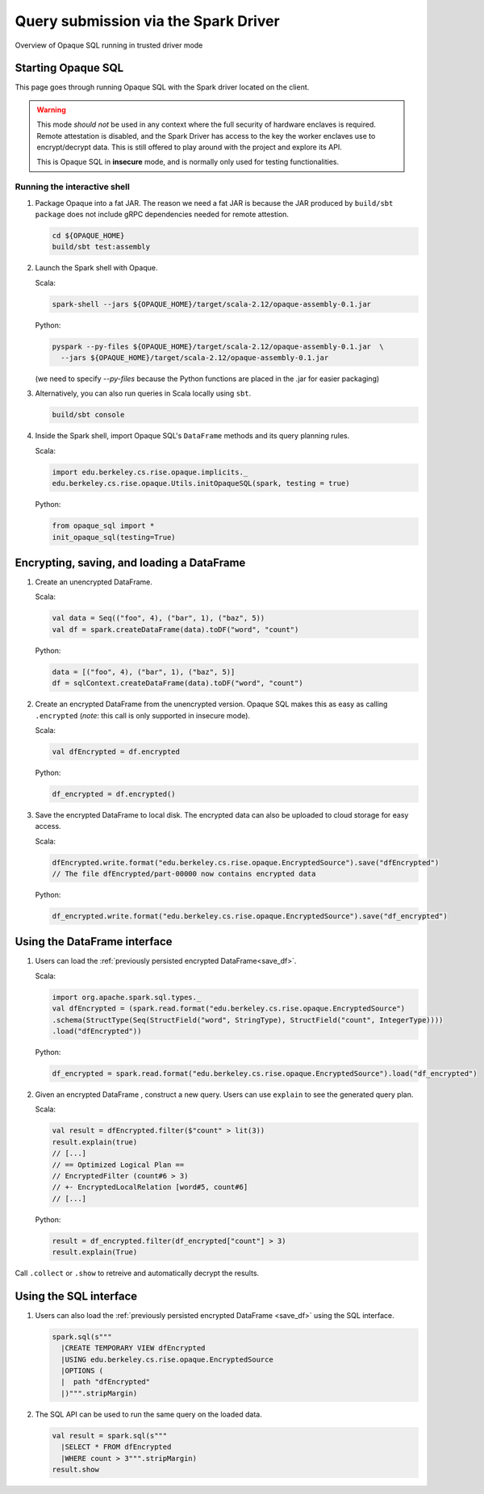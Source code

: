 *************************************
Query submission via the Spark Driver
*************************************

.. figure:: https://mc2-project.github.io/opaque-sql/opaque-diagram.svg
   :align: center
   :figwidth: 100 %

   Overview of Opaque SQL running in trusted driver mode



Starting Opaque SQL
###################

This page goes through running Opaque SQL with the Spark driver located on the client. 

.. warning::
      This mode *should not* be used in any context where the full security of hardware enclaves is required. Remote attestation is disabled, and the Spark Driver has access to the key the worker enclaves use to encrypt/decrypt data. This is still offered to play around with the project and explore its API.

      This is Opaque SQL in **insecure** mode, and is normally only used for testing functionalities.

Running the interactive shell
*****************************


1. Package Opaque into a fat JAR. The reason we need a fat JAR is because the JAR produced by ``build/sbt package`` does not include gRPC dependencies needed for remote attestion.

   .. code-block:: bash
                   
                   cd ${OPAQUE_HOME}
                   build/sbt test:assembly

2. Launch the Spark shell with Opaque.

   Scala:

   .. code-block:: bash

                   spark-shell --jars ${OPAQUE_HOME}/target/scala-2.12/opaque-assembly-0.1.jar

   Python:

   .. code-block:: bash
                   
                   pyspark --py-files ${OPAQUE_HOME}/target/scala-2.12/opaque-assembly-0.1.jar  \
                     --jars ${OPAQUE_HOME}/target/scala-2.12/opaque-assembly-0.1.jar
    
   (we need to specify `--py-files` because the Python functions are placed in the .jar for easier packaging)

3. Alternatively, you can also run queries in Scala locally using ``sbt``.

   .. code-block:: bash

                   build/sbt console
    
4. Inside the Spark shell, import Opaque SQL's ``DataFrame`` methods and its query planning rules.

   Scala:

   .. code-block:: scala

                     import edu.berkeley.cs.rise.opaque.implicits._
                     edu.berkeley.cs.rise.opaque.Utils.initOpaqueSQL(spark, testing = true)

   Python:

   .. code-block:: python

                  from opaque_sql import *
                  init_opaque_sql(testing=True)
                   
    



Encrypting, saving, and loading a DataFrame
###########################################

1. Create an unencrypted DataFrame.

   Scala:

   .. code-block:: scala
                   
                   val data = Seq(("foo", 4), ("bar", 1), ("baz", 5))
                   val df = spark.createDataFrame(data).toDF("word", "count")

   Python:

   .. code-block:: python
                   
                  data = [("foo", 4), ("bar", 1), ("baz", 5)]
                  df = sqlContext.createDataFrame(data).toDF("word", "count")

2. Create an encrypted DataFrame from the unencrypted version. Opaque SQL makes this as easy as calling ``.encrypted`` (*note*: this call is only supported in insecure mode).

   Scala:
   
   .. code-block:: scala
                   
                   val dfEncrypted = df.encrypted

   Python:

   .. code-block:: python
                   
                  df_encrypted = df.encrypted()

.. _save_df:

3. Save the encrypted DataFrame to local disk.
   The encrypted data can also be uploaded to cloud storage for easy access.

   Scala:

   .. code-block:: scala
                   
                   dfEncrypted.write.format("edu.berkeley.cs.rise.opaque.EncryptedSource").save("dfEncrypted")
                   // The file dfEncrypted/part-00000 now contains encrypted data

   Python:

   .. code-block:: python
                   
                  df_encrypted.write.format("edu.berkeley.cs.rise.opaque.EncryptedSource").save("df_encrypted")

Using the DataFrame interface
#############################

1. Users can load the :ref:`previously persisted encrypted DataFrame<save_df>`.

   Scala:

   .. code-block:: scala
                   
                   import org.apache.spark.sql.types._
                   val dfEncrypted = (spark.read.format("edu.berkeley.cs.rise.opaque.EncryptedSource")
                   .schema(StructType(Seq(StructField("word", StringType), StructField("count", IntegerType))))
                   .load("dfEncrypted"))

   Python:

   .. code-block:: python
                   
                  df_encrypted = spark.read.format("edu.berkeley.cs.rise.opaque.EncryptedSource").load("df_encrypted")

2. Given an encrypted DataFrame , construct a new query. Users can use ``explain`` to see the generated query plan.

   Scala:

   .. code-block:: scala
                   
                   val result = dfEncrypted.filter($"count" > lit(3))
                   result.explain(true)
                   // [...]
                   // == Optimized Logical Plan ==
                   // EncryptedFilter (count#6 > 3)
                   // +- EncryptedLocalRelation [word#5, count#6]
                   // [...]

   Python:
   
   .. code-block:: python

                  result = df_encrypted.filter(df_encrypted["count"] > 3)
                  result.explain(True)
                   
Call ``.collect`` or ``.show`` to retreive and automatically decrypt the results.


Using the SQL interface
#######################

1. Users can also load the :ref:`previously persisted encrypted DataFrame <save_df>` using the SQL interface.

   .. code-block:: scala

                   spark.sql(s"""
                     |CREATE TEMPORARY VIEW dfEncrypted
                     |USING edu.berkeley.cs.rise.opaque.EncryptedSource
                     |OPTIONS (
                     |  path "dfEncrypted"
                     |)""".stripMargin)

2. The SQL API can be used to run the same query on the loaded data.
   
   .. code-block:: scala
                   
                   val result = spark.sql(s"""
                     |SELECT * FROM dfEncrypted
                     |WHERE count > 3""".stripMargin)
                   result.show

